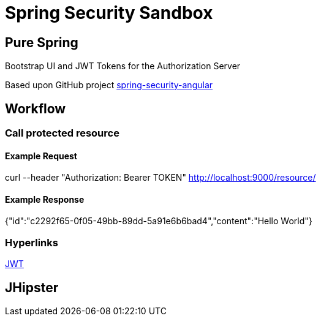 = Spring Security Sandbox


== Pure Spring

Bootstrap UI and JWT Tokens for the Authorization Server

Based upon GitHub project https://github.com/spring-guides/tut-spring-security-and-angular-js/tree/master/oauth2[spring-security-angular]

== Workflow



=== Call protected resource

==== Example Request

curl --header "Authorization: Bearer TOKEN" http://localhost:9000/resource/

==== Example Response

{"id":"c2292f65-0f05-49bb-89dd-5a91e6b6bad4","content":"Hello World"}

=== Hyperlinks

https://jwt.io/[JWT]

== JHipster